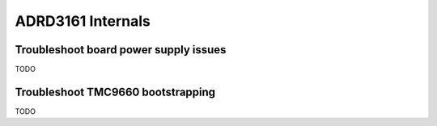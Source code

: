 ADRD3161 Internals
==================

Troubleshoot board power supply issues
--------------------------------------

TODO

Troubleshoot TMC9660 bootstrapping
----------------------------------

TODO
